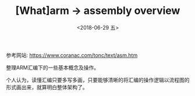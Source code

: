 #+TITLE: [What]arm -> assembly overview
#+DATE:  <2018-06-29 五> 
#+TAGS: arm
#+LAYOUT: post 
#+CATEGORIES: processor, arm, assembly
#+NAMA: <processor_arm_as_overview.org>
#+OPTIONS: ^:nil 
#+OPTIONS: ^:{}

参考网站: [[https://www.coranac.com/tonc/text/asm.htm]]

整理ARM汇编下的一些基本概念及操作。

个人认为，读懂汇编只要多写多画，只要能够清晰的将汇编的操作逻辑以流程图的形式画出来，就算明白整体架构了。
#+BEGIN_HTML
<!--more-->
#+END_HTML


  




